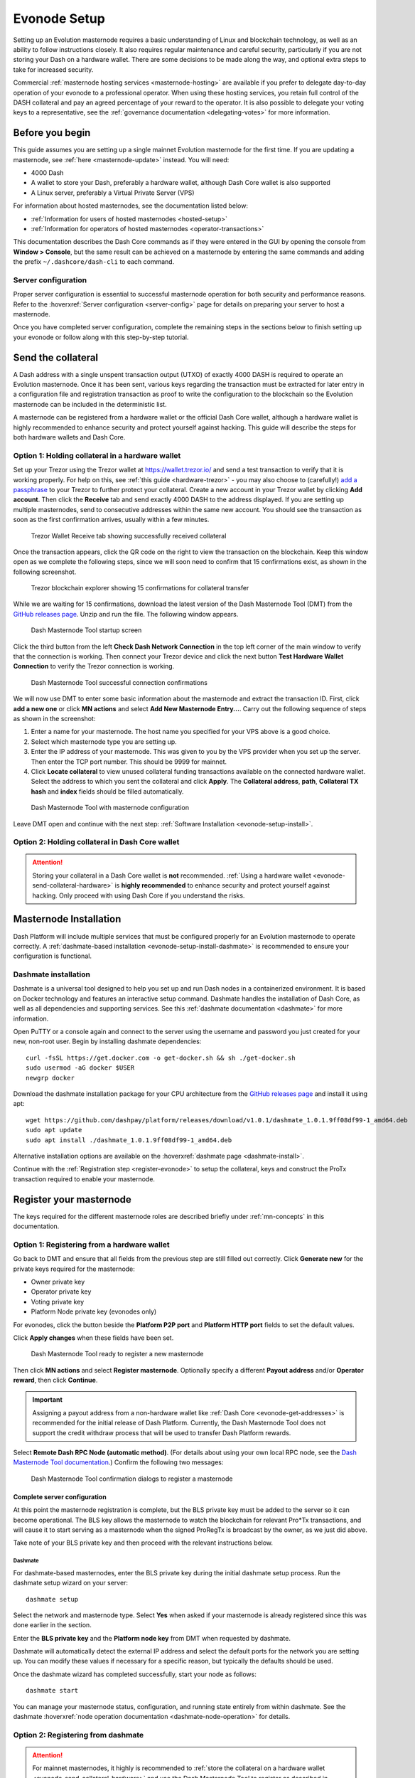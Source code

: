 .. meta::
   :description: This guide describes how to set up a Dash evolution masternode. It also describes various options for hosting and different wallets
   :keywords: dash, guide, masternodes, trezor, dip3, setup, bls, evonode

.. _evonode-setup:

=============
Evonode Setup
=============

Setting up an Evolution masternode requires a basic understanding of Linux
and blockchain technology, as well as an ability to follow instructions closely.
It also requires regular maintenance and careful security, particularly if you
are not storing your Dash on a hardware wallet. There are some decisions to be
made along the way, and optional extra steps to take for increased security.

Commercial :ref:`masternode hosting services <masternode-hosting>` are available
if you prefer to delegate day-to-day operation of your evonode to a
professional operator. When using these hosting services, you retain full
control of the DASH collateral and pay an agreed percentage of your reward to
the operator. It is also possible to delegate your voting keys to a
representative, see the :ref:`governance documentation <delegating-votes>` for
more information.


Before you begin
================

This guide assumes you are setting up a single mainnet Evolution
masternode for the first time. If you are updating a masternode, see  :ref:`here
<masternode-update>` instead. You will need:

- 4000 Dash
- A wallet to store your Dash, preferably a hardware wallet, although Dash Core
  wallet is also supported
- A Linux server, preferably a Virtual Private Server (VPS)

For information about hosted masternodes, see the documentation listed below:

- :ref:`Information for users of hosted masternodes <hosted-setup>`
- :ref:`Information for operators of hosted masternodes <operator-transactions>`

This documentation describes the Dash Core commands as if they were entered in
the GUI by opening the console from **Window > Console**, but the same result
can be achieved on a masternode by entering the same commands and adding the
prefix ``~/.dashcore/dash-cli`` to each command.

Server configuration
--------------------

Proper server configuration is essential to successful masternode operation for
both security and performance reasons. Refer to the :hoverxref:`Server
configuration <server-config>` page for details on preparing your server to host
a masternode.

Once you have completed server configuration, complete the remaining steps in
the sections below to finish setting up your evonode or follow along with this
step-by-step tutorial.

.. raw:: html

    <div style="position: relative; padding-bottom: 56.25%; height: 0; margin-bottom: 1em; overflow: hidden; max-width: 100%; height: auto;">
        <iframe src="https://www.youtube-nocookie.com/embed/973E4knShBA" frameborder="0" allowfullscreen style="position: absolute; top: 0; left: 0; width: 100%; height: 100%;"></iframe>
    </div>

.. _evonode-send-collateral:

Send the collateral
===================

A Dash address with a single unspent transaction output (UTXO) of exactly 4000
DASH is required to operate an Evolution masternode. Once it has been
sent, various keys regarding the transaction must be extracted for later entry
in a configuration file and registration transaction as proof to write the
configuration to the blockchain so the Evolution masternode can be
included in the deterministic list.

A masternode can be registered from a hardware wallet or the official Dash Core
wallet, although a hardware wallet is highly recommended to enhance security and
protect yourself against hacking. This guide will describe the steps for both
hardware wallets and Dash Core.

.. _evonode-send-collateral-hardware:

Option 1: Holding collateral in a hardware wallet
-------------------------------------------------

Set up your Trezor using the Trezor wallet at https://wallet.trezor.io/ and send
a test transaction to verify that it is working properly. For help on this, see
:ref:`this guide <hardware-trezor>` - you may also choose to (carefully!) `add a
passphrase
<https://blog.trezor.io/passphrase-the-ultimate-protection-for-your-accounts-3a311990925b>`_
to your Trezor to further protect your collateral. Create a new account in your
Trezor wallet by clicking **Add account**. Then click the **Receive** tab and
send exactly 4000 DASH to the address displayed. If you are setting up multiple
masternodes, send to consecutive addresses within the same new account. You
should see the transaction as soon as the first confirmation arrives, usually
within a few minutes.

.. figure:: img/setup-collateral-trezor.png
  :width: 400px

  Trezor Wallet Receive tab showing successfully received collateral

Once the transaction appears, click the QR code on the right to view the
transaction on the blockchain. Keep this window open as we complete the
following steps, since we will soon need to confirm that 15 confirmations exist,
as shown in the following screenshot.

.. figure:: img/setup-collateral-blocks.png
  :width: 400px

  Trezor blockchain explorer showing 15 confirmations for collateral transfer

While we are waiting for 15 confirmations, download the latest version of the
Dash Masternode Tool (DMT) from the `GitHub releases page
<https://github.com/Bertrand256/dash-masternode-tool/releases>`__. Unzip and run
the file. The following window appears.

.. figure:: img/setup-collateral-dmt-start.png
  :width: 400px

  Dash Masternode Tool startup screen

Click the third button from the left **Check Dash Network Connection** in the
top left corner of the main window to verify that the connection is working.
Then connect your Trezor device and click the next button **Test Hardware Wallet
Connection** to verify the Trezor connection is working.

.. figure:: img/setup-collateral-connection.png
  :width: 100px

.. figure:: img/setup-collateral-hardware.png
  :width: 180px

  Dash Masternode Tool successful connection confirmations

We will now use DMT to enter some basic information about the masternode and
extract the transaction ID. First, click **add a new one** or click **MN
actions** and select **Add New Masternode Entry...**. Carry out the following
sequence of steps as shown in the screenshot:

#. Enter a name for your masternode. The host name you specified for your VPS
   above is a good choice.
#. Select which masternode type you are setting up.
#. Enter the IP address of your masternode. This was given to you by the VPS
   provider when you set up the server. Then enter the TCP port number. This
   should be 9999 for mainnet.
#. Click **Locate collateral** to view unused collateral funding transactions
   available on the connected hardware wallet. Select the address to which you
   sent the collateral and click **Apply**. The **Collateral address**,
   **path**, **Collateral TX hash** and **index** fields should be filled
   automatically.

.. figure:: img/setup-collateral-dmt-ready.png
  :width: 400px

  Dash Masternode Tool with masternode configuration

Leave DMT open and continue with the next step: :ref:`Software Installation
<evonode-setup-install>`.

Option 2: Holding collateral in Dash Core wallet
------------------------------------------------

.. attention::

  Storing your collateral in a Dash Core wallet is **not** recommended. :ref:`Using a hardware
  wallet <evonode-send-collateral-hardware>` is **highly recommended** to enhance security and
  protect yourself against hacking. Only proceed with using Dash Core if you understand the risks.

.. dropdown:: Dash Core collateral instructions

  Open Dash Core wallet and wait for it to synchronize with the network. It should
  look like this when ready:

  .. figure:: img/setup-collateral-dashcore.png
    :width: 400px

    Fully synchronized Dash Core wallet

  Click **Window > Console** to open the console. Type the following command into
  the console to generate a new Dash address for the collateral::

    getnewaddress
    yiFfzbwiN9oneftd7cEfr3kQLRwQ4kp7ue

  Take note of the collateral address, since we will need it later.  The next step
  is to secure your wallet (if you have not already done so). First, encrypt the
  wallet by selecting **Settings > Encrypt wallet**. You should use a strong, new
  password that you have never used somewhere else. Take note of your password and
  store it somewhere safe or you will be permanently locked out of your wallet and
  lose access to your funds. Next, back up your wallet file by selecting **File >
  Backup Wallet**. Save the file to a secure location physically separate to your
  computer, since this will be the only way you can access our funds if anything
  happens to your computer. For more details on these steps, see :ref:`here
  <dashcore-backup>`.

  Now send exactly 4000 DASH in a single transaction to the new address you
  generated in the previous step. This may be sent from another wallet, or from
  funds already held in your current wallet. Once the transaction is complete,
  view the transaction in a `blockchain explorer
  <https://insight.dash.org/insight/>`_ by searching for the address. You
  will need 15 confirmations before you can register the masternode, but you can
  continue with the next step at this point already: generating your masternode
  operator key.

  .. figure:: img/setup-collateral-blocks.png
    :width: 400px

    Trezor blockchain explorer showing 15 confirmations for collateral transfer


.. _evonode-setup-install:

Masternode Installation
=======================

Dash Platform will include multiple services that must be configured properly for an Evolution
masternode to operate correctly. A :ref:`dashmate-based installation
<evonode-setup-install-dashmate>` is recommended to ensure your configuration is functional.


.. _evonode-setup-install-dashmate:

Dashmate installation
---------------------

Dashmate is a universal tool designed to help you set up and run Dash nodes in a
containerized environment. It is based on Docker technology and features an
interactive setup command. Dashmate handles the installation of Dash Core, as
well as all dependencies and supporting services. See this :ref:`dashmate
documentation <dashmate>` for more information.

Open PuTTY or a console again and connect to the server using the username and
password you just created for your new, non-root user. Begin by installing
dashmate dependencies::

  curl -fsSL https://get.docker.com -o get-docker.sh && sh ./get-docker.sh
  sudo usermod -aG docker $USER
  newgrp docker

Download the dashmate installation package for your CPU architecture from the `GitHub releases page
<https://github.com/dashpay/platform/releases/latest>`__ and install it using apt::

   wget https://github.com/dashpay/platform/releases/download/v1.0.1/dashmate_1.0.1.9ff08df99-1_amd64.deb
   sudo apt update
   sudo apt install ./dashmate_1.0.1.9ff08df99-1_amd64.deb

Alternative installation options are available on the :hoverxref:`dashmate page
<dashmate-install>`.

Continue with the :ref:`Registration step <register-evonode>` to setup the
collateral, keys and construct the ProTx transaction required to enable your
masternode.


.. _register-evonode:

Register your masternode
========================

The keys required for the different masternode roles are described briefly under
:ref:`mn-concepts` in this documentation.

.. _register-evonode-hardware:

Option 1: Registering from a hardware wallet
--------------------------------------------

Go back to DMT and ensure that all fields from the previous step are still
filled out correctly.  Click **Generate new** for the private keys required for
the masternode:

- Owner private key
- Operator private key
- Voting private key
- Platform Node private key (evonodes only)

For evonodes, click the button beside the **Platform P2P port** and **Platform HTTP
port** fields to set the default values.

Click **Apply changes** when these fields have been set.

.. figure:: img/setup-dmt-full.png
  :width: 400px

  Dash Masternode Tool ready to register a new masternode

Then click **MN actions** and select **Register masternode**. Optionally specify a different
**Payout address** and/or **Operator reward**, then click **Continue**.

.. important::

  Assigning a payout address from a non-hardware wallet like :ref:`Dash Core
  <evonode-get-addresses>` is recommended for the initial release of Dash Platform. Currently, the
  Dash Masternode Tool does not support the credit withdraw process that will be used to transfer
  Dash Platform rewards.

Select **Remote Dash RPC Node (automatic method)**. (For details about using your own local RPC
node, see the `Dash Masternode Tool documentation
<https://github.com/Bertrand256/dash-masternode-tool/blob/master/doc/config-connection-direct.md>`__.)
Confirm the following two messages:

.. figure:: img/setup-dmt-send.png
  :width: 220px

.. figure:: img/setup-dmt-sent.png
  :width: 400px

  Dash Masternode Tool confirmation dialogs to register a masternode


Complete server configuration
^^^^^^^^^^^^^^^^^^^^^^^^^^^^^

At this point the masternode registration is complete, but the BLS private key
must be added to the server so it can become operational. The BLS key
allows the masternode to watch the blockchain for relevant Pro*Tx transactions,
and will cause it to start serving as a masternode when the signed ProRegTx is
broadcast by the owner, as we just did above.

Take note of your BLS private key and then proceed with the relevant
instructions below.

Dashmate
~~~~~~~~

For dashmate-based masternodes, enter the BLS private key during the initial
dashmate setup process. Run the dashmate setup wizard on your server::

  dashmate setup

Select the network and masternode type. Select **Yes** when asked if your
masternode is already registered since this was done earlier in the section.

Enter the **BLS private key** and the **Platform node key** from DMT when
requested by dashmate.

Dashmate will automatically detect the external IP address and select the
default ports for the network you are setting up. You can modify these values if
necessary for a specific reason, but typically the defaults should be used.

Once the dashmate wizard has completed successfully, start your node as
follows::

  dashmate start

You can manage your masternode status, configuration, and running state entirely
from within dashmate. See the dashmate :hoverxref:`node operation documentation
<dashmate-node-operation>` for details.


.. _evonode-dashcore-protx:
.. _register-evonode-dashmate:

Option 2: Registering from dashmate
-----------------------------------

.. attention::
  For mainnet masternodes, it highly is recommended to :ref:`store the collateral on a
  hardware wallet <evonode-send-collateral-hardware>` and use the Dash Masternode
  Tool to register as described in :ref:`Option 1: Registering from a hardware
  wallet <register-evonode-hardware>`.

Dashmate can assist with masternode registration by requesting the parameters
necessary to construct a valid protx command that can be sent from Dash Core.
This option is most useful for setting up testnet masternodes where the
collateral is stored in Dash Core rather than a hardware wallet.

Collect required information
^^^^^^^^^^^^^^^^^^^^^^^^^^^^

Prior to running the dashmate setup wizard you should obtain the
:hoverxref:`collateral transaction info <evonode-mn-outputs>` and the owner,
voting, and payout addresses for the new evonode. For example, use Dash Core to
generate the addresses as described in the :hoverxref:`Get masternode addresses
section <evonode-get-addresses>`.

Run the setup wizard
^^^^^^^^^^^^^^^^^^^^

To begin masternode setup, run ``dashmate setup`` to start the interactive wizard::

  dashmate setup

You will be prompted to select a network, node type, IP address and BLS private
key. When setting up an unregistered masternode, you will also be prompted for
the collateral transaction information and owner, voting, and payout addresses.

Enter the requested information or accept the detected/generated defaults. For
an example showing all steps of the setup wizard, refer to the
:hoverxref:`dashmate section <dashmate-wizard-walkthrough>`.

Submit the ProRegTx
^^^^^^^^^^^^^^^^^^^

The dashmate wizard will output a command you can use to submit the provider
registration special transaction that registers the masternode on the network.
Copy the provided protx command and run it using dash-cli or the Dash Core
console.

.. figure:: ../network/dashmate/img/10b-protx-command-successful.png
   :align: center
   :width: 95%

   Registration command

Start the node
^^^^^^^^^^^^^^

Once the dashmate wizard has completed successfully, start your node as follows::

  dashmate start

You can manage your masternode status, configuration, and running state entirely
from within dashmate. See the dashmate :hoverxref:`node operation documentation
<dashmate-node-operation>` for details.

.. _register-evonode-core:

Option 3: Registering from Dash Core wallet
-------------------------------------------

.. attention::
  For mainnet masternodes, it highly is recommended to :ref:`store the collateral on a
  hardware wallet <evonode-send-collateral-hardware>` and use the Dash Masternode
  Tool to register as described in :ref:`Option 1: Registering from a hardware
  wallet <register-evonode-hardware>`.

If you prefer managing the collateral and keys using Dash Core, the following sections show how to
generate and retrieve information that may be required by dashmate or the Dash Masternode Tool.

.. _evonode-mn-outputs:

Identify the funding transaction
^^^^^^^^^^^^^^^^^^^^^^^^^^^^^^^^

If you used an address in Dash Core wallet for your collateral transaction, you
now need to find the txid of the transaction. Click **Window > Console** and
enter the following command::

  masternode outputs

This should return a string of characters similar to the following::

  {
  "16347a28f4e5edf39f4dceac60e2327931a25fdee1fb4b94b63eeacf0d5879e3-1",
  }

The first long string is your ``collateralHash``, while the last number is the
``collateralIndex``. 


.. _evonode-bls-generation:

Generate a BLS key pair
^^^^^^^^^^^^^^^^^^^^^^^

A public/private BLS key pair is required to operate a masternode. The private
key is specified on the masternode itself, and allows it to be included in the
deterministic masternode list once a provider registration transaction with the
corresponding public key has been created.

If you are using a hosting service, they may provide you with their public key,
and you can skip this step. If you are hosting your own masternode or have
agreed to provide your host with the BLS private key, generate a BLS
public/private keypair in Dash Core by clicking **Tools > Console** and entering
the following command::

  bls generate

  {
    "secret": "6d93ececa9993d9f1de4f3ae837115442a48a8e4c757ebb6261090af2f57547b",
    "public": "b4dfbe01becd50c9d754c3b87f9d6728f3bff30b8b820f894e1fd249fd11aa27b0b4145ad550cbc35e9796e60329ad0a",
    "scheme": "basic"
  }

.. warning::
  
  **These keys are NOT stored by the wallet and must be backed up and kept
  secure.**


.. _evonode-generate-platform-node-id:

Generate a Platform Node ID
^^^^^^^^^^^^^^^^^^^^^^^^^^^

The following command will generate new P2P key using Tenderdash and display it
on the screen::

  docker run --entrypoint /usr/bin/tenderdash --rm -ti dashpay/tenderdash gen-node-key

  {"id":"1e8e241c05ca350c8fe0b8ba4680e7652673dae2","priv_key": ...

Save the value contained in the ``id`` field for use as your ``platformNodeID``.


Alternatively, the following commands can be used generate P2P key, save it to
`privkey.pem`, and generate ``platformNodeID`` in hex format::

  openssl genpkey -algorithm ed25519 -out privkey.pem
  openssl pkey -in privkey.pem -noout  -text_pub |tail -n +3 | tr -d '[:space:]' | xxd -r -p| sha256sum | head -c 40

  1e8e241c05ca350c8fe0b8ba4680e7652673dae2

.. warning::
  
  **These keys are NOT stored by the wallet and must be backed up and kept
  secure.**


.. _evonode-get-addresses:

Get masternode addresses
^^^^^^^^^^^^^^^^^^^^^^^^


Owner address
~~~~~~~~~~~~~

First, we need to get a new, unused address from the wallet to serve as the
**owner key address** (``ownerKeyAddr``). This is not the same as the collateral
address holding 4000 Dash. Generate a new address as follows::

  getnewaddress

  yfgxFhqrdDG15ZWKJAN6dQvn6dZdgBPAip


Voting address
~~~~~~~~~~~~~~

This address can also be used as the **voting key address** (``votingKeyAddr``).
Alternatively, you can specify an address provided to you by your chosen voting
delegate, or simply generate a new voting key address as follows::

  getnewaddress

  yfRaZN8c3Erpqj9iKnmQ9QDBeUuRhWV3Mg


Payout address
~~~~~~~~~~~~~~
Then either generate or choose an existing address to receive the **owner's
masternode payouts** (``payoutAddress``). It is also possible to use an address
external to the wallet::

  getnewaddress

  yjZVt49WsQd6XSrPVAUGXtJccxviH9ZQpN

